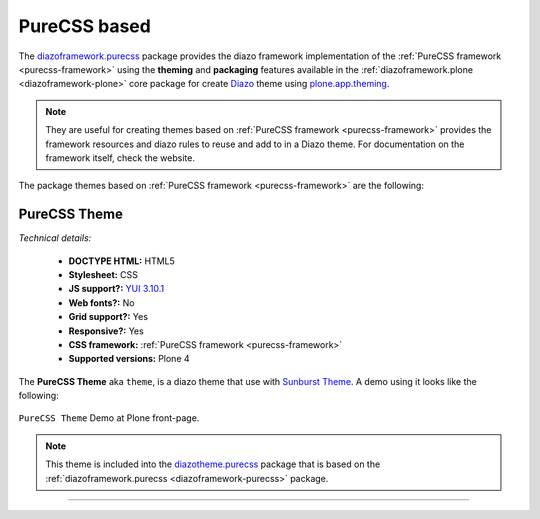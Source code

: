 .. _purecss-themes:

PureCSS based
^^^^^^^^^^^^^


.. _diazoframework-purecss:

..
  diazoframework.purecss
  ````````````````````````

The `diazoframework.purecss`_ package provides the diazo framework implementation of the 
:ref:`PureCSS framework <purecss-framework>` using the **theming** and **packaging** 
features available in the :ref:`diazoframework.plone <diazoframework-plone>` core package 
for create `Diazo`_ theme using `plone.app.theming`_.

.. note::
    They are useful for creating themes based on :ref:`PureCSS framework <purecss-framework>` 
    provides the framework resources and diazo rules to reuse and add to in a Diazo theme. For documentation on the framework itself, check the website.

The package themes based on :ref:`PureCSS framework <purecss-framework>` are the following:


.. _diazotheme-purecss:

PureCSS Theme
`````````````

*Technical details:*

  - **DOCTYPE HTML:** HTML5
  - **Stylesheet:** CSS
  - **JS support?:** `YUI 3.10.1 <http://yuilibrary.com/>`_
  - **Web fonts?:** No
  - **Grid support?:** Yes
  - **Responsive?:** Yes
  - **CSS framework:** :ref:`PureCSS framework <purecss-framework>`
  - **Supported versions:** Plone 4

The **PureCSS Theme** aka ``theme``, is a diazo theme that use with `Sunburst Theme`_. A demo using it looks like the following:

.. figure:: ../../../_static/diazotheme_purecss_theme.png
  :align: center
  :width: 55%
  :alt: PureCSS Theme

  ``PureCSS Theme`` Demo at Plone front-page.

.. note::
    This theme is included into the `diazotheme.purecss`_ package that is based on the 
    :ref:`diazoframework.purecss <diazoframework-purecss>` package.

----

.. _`diazoframework.purecss`: https://github.com/TH-code/diazoframework.purecss
.. _`diazotheme.purecss`: https://github.com/TH-code/diazotheme.purecss
.. _`Sunburst Theme`: https://github.com/plone/plonetheme.sunburst
.. _`Diazo`: http://diazo.org
.. _`plone.app.theming`: https://pypi.org/project/plone.app.theming/1.1.8/
